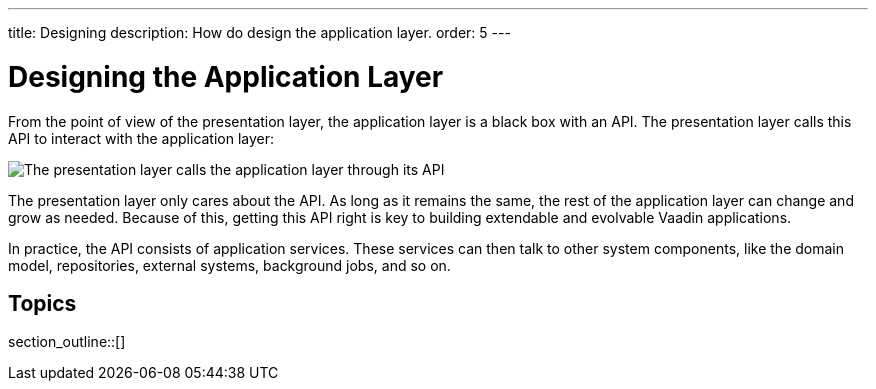 ---
title: Designing
description: How do design the application layer.
order: 5
---

= Designing the Application Layer

From the point of view of the presentation layer, the application layer is a black box with an API. The presentation layer calls this API to interact with the application layer:

image::images/application-layer-api.png[The presentation layer calls the application layer through its API]

The presentation layer only cares about the API. As long as it remains the same, the rest of the application layer can change and grow as needed. Because of this, getting this API right is key to building extendable and evolvable Vaadin applications.

In practice, the API consists of application services. These services can then talk to other system components, like the domain model, repositories, external systems, background jobs, and so on.

== Topics

section_outline::[]
